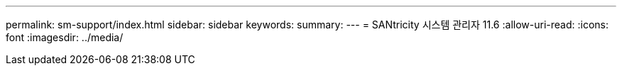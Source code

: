 ---
permalink: sm-support/index.html 
sidebar: sidebar 
keywords:  
summary:  
---
= SANtricity 시스템 관리자 11.6
:allow-uri-read: 
:icons: font
:imagesdir: ../media/


